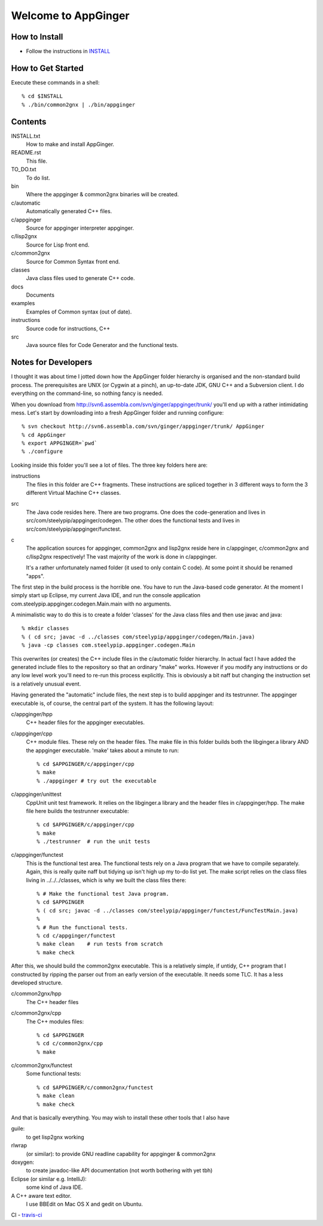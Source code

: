Welcome to AppGinger
====================

How to Install
--------------

* Follow the instructions in `INSTALL`__

.. __: https://raw.github.com/Spicery/ginger/master/INSTALL

How to Get Started
------------------

Execute these commands in a shell::

    % cd $INSTALL
    % ./bin/common2gnx | ./bin/appginger


Contents
--------

INSTALL.txt
    How to make and install AppGinger.

README.rst
    This file.

TO_DO.txt
    To do list.

bin
    Where the appginger & common2gnx binaries will be created.

c/automatic
    Automatically generated C++ files.

c/appginger
    Source for appginger interpreter appginger.

c/lisp2gnx
    Source for Lisp front end.

c/common2gnx
    Source for Common Syntax front end.

classes
    Java class files used to generate C++ code.

docs
    Documents

examples
    Examples of Common syntax (out of date).

instructions
    Source code for instructions, C++ 

src
    Java source files for Code Generator
    and the functional tests.

Notes for Developers
--------------------

I thought it was about time I jotted down how the AppGinger folder
hierarchy is organised and the non-standard build process. The
prerequisites are UNIX (or Cygwin at a pinch), an up-to-date JDK, GNU
C++ and a Subversion client. I do everything on the command-line, so
nothing fancy is needed.

When you download from
http://svn6.assembla.com/svn/ginger/appginger/trunk/ you'll end up with
a rather intimidating mess. Let's start by downloading into a fresh
AppGinger folder and running configure::

    % svn checkout http://svn6.assembla.com/svn/ginger/appginger/trunk/ AppGinger
    % cd AppGinger
    % export APPGINGER=`pwd`
    % ./configure

Looking inside this folder you'll see a lot of files. The three key
folders here are:

instructions
    The files in this folder are C++ fragments. These instructions are spliced
    together in 3 different ways to form the 3 different Virtual Machine C++ classes.

src
    The Java code resides here. There are two programs. One does the code-generation
    and lives in src/com/steelypip/appginger/codegen. The other does the functional
    tests and lives in src/com/steelypip/appginger/functest.

c
    The application sources for appginger, common2gnx and lisp2gnx reside here
    in c/appginger, c/common2gnx and c/lisp2gnx respectively! The vast majority
    of the work is done in c/appginger.

    It's a rather unfortunately named folder (it used to only contain C code).
    At some point it should be renamed "apps".

The first step in the build process is the horrible one. You have to run
the Java-based code generator. At the moment I simply start up Eclipse,
my current Java IDE, and run the console application
com.steelypip.appginger.codegen.Main.main with no arguments. 

A minimalistic way to do this is to create a folder 'classes' for the
Java class files and then use javac and java::

    % mkdir classes 
    % ( cd src; javac -d ../classes com/steelypip/appginger/codegen/Main.java)
    % java -cp classes com.steelypip.appginger.codegen.Main

This overwrites (or creates) the C++ include files in the c/automatic
folder hierarchy. In actual fact I have added the generated include
files to the repository so that an ordinary "make" works. However if you
modify any instructions or do any low level work you'll need to re-run
this process explicitly. This is obviously a bit naff but changing the
instruction set is a relatively unusual event.

Having generated the "automatic" include files, the next step is to
build appginger and its testrunner. The appginger executable is, of
course, the central part of the system. It has the following layout:

c/appginger/hpp
    C++ header files for the appginger executables. 

c/appginger/cpp
    C++ module files. These rely on the header files. The make file in this
    folder builds both the libginger.a library AND the appginger executable.
    'make' takes about a minute to run::

    % cd $APPGINGER/c/appginger/cpp
    % make 
    % ./appginger # try out the executable

c/appginger/unittest
    CppUnit unit test framework. It relies on the libginger.a library and the
    header files in c/appginger/hpp. The make file here builds the testrunner
    executable::

    % cd $APPGINGER/c/appginger/cpp
    % make
    % ./testrunner  # run the unit tests

c/appginger/functest
    This is the functional test area. The functional tests rely on a Java
    program that we have to compile separately. Again, this is really quite naff
    but tidying up isn't high up my to-do list yet. The make script relies on
    the class files living in ../../../classes, which is why we built the
    class files there::

    % # Make the functional test Java program.
    % cd $APPGINGER
    % ( cd src; javac -d ../classes com/steelypip/appginger/functest/FuncTestMain.java)
    %
    % # Run the functional tests.
    % cd c/appginger/functest   
    % make clean    # run tests from scratch
    % make check
    
After this, we should build the common2gnx executable. This is a
relatively simple, if untidy, C++ program that I constructed by ripping
the parser out from an early version of the executable. It needs some
TLC. It has a less developed structure.

c/common2gnx/hpp
    The C++ header files

c/common2gnx/cpp
    The C++ modules files::

    % cd $APPGINGER
    % cd c/common2gnx/cpp
    % make

c/common2gnx/functest
    Some functional tests::

    % cd $APPGINGER/c/common2gnx/functest
    % make clean
    % make check

And that is basically everything. You may wish to install these other
tools that I also have

guile:
    to get lisp2gnx working

rlwrap
    (or similar): to provide GNU readline capability for appginger & common2gnx 

doxygen:
    to create javadoc-like API documentation (not worth bothering with yet tbh)

Eclipse (or similar e.g. IntelliJ):
    some kind of Java IDE.

A C++ aware text editor.
    I use BBEdit on Mac OS X and gedit on Ubuntu.

CI |build status| - `travis-ci <https://travis-ci.org/Spicery/ginger>`_

.. |build status| image:: https://travis-ci.org/Spicery/ginger.png?branch=master
